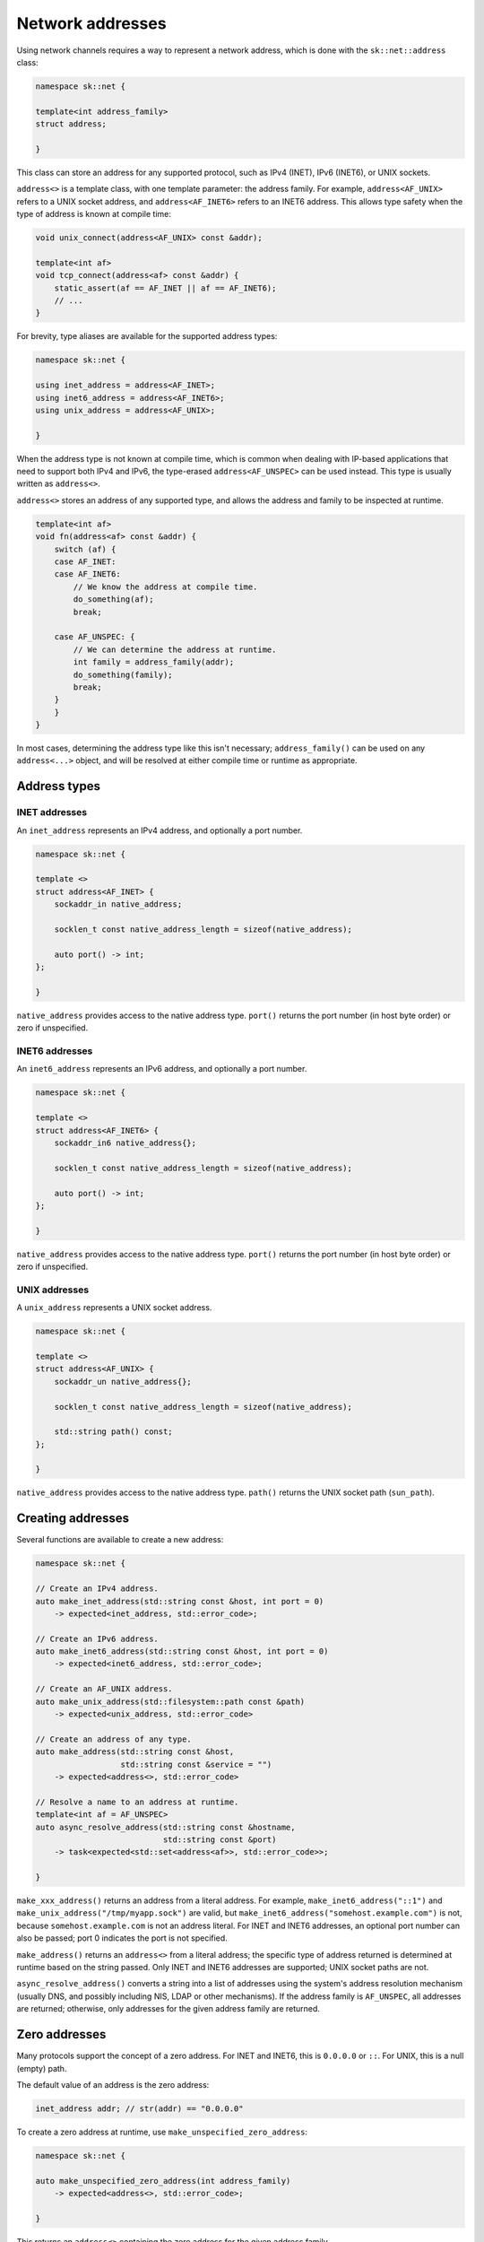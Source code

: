 Network addresses
=================

Using network channels requires a way to represent a network address, which is
done with the ``sk::net::address`` class:

.. code-block:: c++

    namespace sk::net {

    template<int address_family>
    struct address;

    }

This class can store an address for any supported protocol, such as IPv4 (INET),
IPv6 (INET6), or UNIX sockets.

``address<>`` is a template class, with one template parameter: the address
family.  For example, ``address<AF_UNIX>`` refers to a UNIX socket address, and
``address<AF_INET6>`` refers to an INET6 address.  This allows type safety when
the type of address is known at compile time:

.. code-block:: c++

    void unix_connect(address<AF_UNIX> const &addr);

    template<int af>
    void tcp_connect(address<af> const &addr) {
        static_assert(af == AF_INET || af == AF_INET6);
        // ...
    }

For brevity, type aliases are available for the supported address types:

.. code-block:: c++

    namespace sk::net {

    using inet_address = address<AF_INET>;
    using inet6_address = address<AF_INET6>;
    using unix_address = address<AF_UNIX>;

    }

When the address type is not known at compile time, which is common when dealing
with IP-based applications that need to support both IPv4 and IPv6, the type-erased
``address<AF_UNSPEC>`` can be used instead.  This type is usually written as ``address<>``.

``address<>`` stores an address of any supported type, and allows the address and
family to be inspected at runtime.

.. code-block:: c++

    template<int af>
    void fn(address<af> const &addr) {
        switch (af) {
        case AF_INET:
        case AF_INET6:
            // We know the address at compile time.
            do_something(af);
            break;

        case AF_UNSPEC: {
            // We can determine the address at runtime.
            int family = address_family(addr);
            do_something(family);
            break;
        }
        }
    }

In most cases, determining the address type like this isn't necessary; ``address_family()``
can be used on any ``address<...>`` object, and will be resolved at either compile
time or runtime as appropriate.

Address types
-------------

INET addresses
^^^^^^^^^^^^^^

An ``inet_address`` represents an IPv4 address, and optionally a port number.

.. code-block:: c++

    namespace sk::net {

    template <>
    struct address<AF_INET> {
        sockaddr_in native_address;

        socklen_t const native_address_length = sizeof(native_address);

        auto port() -> int;
    };

    }

``native_address`` provides access to the native address type.  ``port()`` returns
the port number (in host byte order) or zero if unspecified.

INET6 addresses
^^^^^^^^^^^^^^^

An ``inet6_address`` represents an IPv6 address, and optionally a port number.

.. code-block:: c++

    namespace sk::net {

    template <>
    struct address<AF_INET6> {
        sockaddr_in6 native_address{};

        socklen_t const native_address_length = sizeof(native_address);

        auto port() -> int;
    };

    }

``native_address`` provides access to the native address type.  ``port()`` returns
the port number (in host byte order) or zero if unspecified.

UNIX addresses
^^^^^^^^^^^^^^

A ``unix_address`` represents a UNIX socket address.

.. code-block:: c++

    namespace sk::net {

    template <>
    struct address<AF_UNIX> {
        sockaddr_un native_address{};

        socklen_t const native_address_length = sizeof(native_address);

        std::string path() const;
    };

    }

``native_address`` provides access to the native address type.  ``path()`` returns
the UNIX socket path (``sun_path``).

Creating addresses
------------------

Several functions are available to create a new address:

.. code-block:: c++

    namespace sk::net {

    // Create an IPv4 address.
    auto make_inet_address(std::string const &host, int port = 0)
        -> expected<inet_address, std::error_code>;

    // Create an IPv6 address.
    auto make_inet6_address(std::string const &host, int port = 0)
        -> expected<inet6_address, std::error_code>;

    // Create an AF_UNIX address.
    auto make_unix_address(std::filesystem::path const &path)
        -> expected<unix_address, std::error_code>

    // Create an address of any type.
    auto make_address(std::string const &host,
                      std::string const &service = "")
        -> expected<address<>, std::error_code>

    // Resolve a name to an address at runtime.
    template<int af = AF_UNSPEC>
    auto async_resolve_address(std::string const &hostname,
                               std::string const &port)
        -> task<expected<std::set<address<af>>, std::error_code>>;

    }

``make_xxx_address()`` returns an address from a literal address.  For example,
``make_inet6_address("::1")`` and ``make_unix_address("/tmp/myapp.sock")`` are
valid, but ``make_inet6_address("somehost.example.com")`` is not, because
``somehost.example.com`` is not an address literal.  For INET and INET6
addresses, an optional port number can also be passed; port 0 indicates the
port is not specified.

``make_address()`` returns an ``address<>`` from a literal address; the
specific type of address returned is determined at runtime based on the string
passed.  Only INET and INET6 addresses are supported; UNIX socket paths are not.

``async_resolve_address()`` converts a string into a list of addresses using the
system's address resolution mechanism (usually DNS, and possibly including NIS,
LDAP or other mechanisms).  If the address family is ``AF_UNSPEC``, all addresses
are returned; otherwise, only addresses for the given address family are returned.

Zero addresses
--------------

Many protocols support the concept of a zero address.  For INET and INET6,
this is ``0.0.0.0`` or ``::``.  For UNIX, this is a null (empty) path.

The default value of an address is the zero address:

.. code-block:: c++

    inet_address addr; // str(addr) == "0.0.0.0"

To create a zero address at runtime, use ``make_unspecified_zero_address``:

.. code-block:: c++

    namespace sk::net {

    auto make_unspecified_zero_address(int address_family)
        -> expected<address<>, std::error_code>;

    }

This returns an ``address<>`` containing the zero address for the given
address family.

Printing addresses
------------------

Addresses can be printed to a stream, or converted to an ``std::string`` using
the ``str()`` function:

.. code-block:: c++

    auto a = make_address("::1");

    std::cout << *a << '\n';

    std::string a_str = str(*a);

The address is printed in the conventional manner for the address type:

* For AF_INET, ``1.2.3.4`` or ``1.2.3.4:123``.
* For AF_INET6, ``::1`` or ``[::1]:123``.
* For AF_UNIX, the socket path is used.

Inspecting addresses
--------------------

Two utility functions are available to inspect an address:

.. code-block:: c++

    namespace sk::net {

    template<int af>
    auto address_family(address<af> const &) -> int;

    }

Returns the address family for the given address.

.. code-block:: c++

    namespace sk::net {

    template<int af>
    auto port(address<af> const &) -> expected<int, std::error_code>;

    }

If the address supports the concept of a port or service number (e.g. INET
or INET6), return the port number or zero if unspecified.  Otherwise, returns
an error.

Converting addresses
--------------------

Addresses can be converted between types using ``address_cast()``:

.. code-block:: c++

    namespace sk::net {

    template<typename To, typename From>
    auto address_cast(From const &) -> To;

    }

For example:

.. code-block:: c++

    address<> unspec_address;
    inet_address ia = address_cast<inet_address>(unspec_address);
    if (!ia)
        // Conversion failed...

The following conversions can be performed with compile-time type checking
(meaning if the cast compiles, the result is guaranteed to be a success):

* From any address to ``sockaddr const *``.
* From any address to ``sockaddr_storage const *``.
* From ``inet_address`` to ``sockaddr_in const *``.
* From ``sockaddr_in`` to ``inet_address``.
* From ``inet6_address`` to ``sockaddr_in6 const *``.
* From ``sockaddr_in6`` to ``inet6_address``.
* From ``unix_address`` to ``sockaddr_un const *``.
* From ``sockaddr_un`` to ``unix_address``.

For example:

.. code-block:: c++

    sockaddr_in *addr;

    // Always succeeds
    inet_address = address_cast<inet_address>(*addr);

    // Always succeeds.
    auto caddr = address_cast<sockaddr_in const *>(*inet_address);

The following conversions can be performed with runtime type checking
(so the conversion may fail):

* From ``address<>`` to ``address<af>`` for any ``af``.
* From ``address<af>`` to ``address<>`` for any ``af``.
* From any ``sockaddr``-like type to ``address<>`` or ``address<af>``.
* From ``address<>`` to any ``sockaddr``-like type.

For example:

.. code-block:: c++

    address<> uaddr;

    // Fails if uaddr is not an AF_INET address.
    auto iaddr = address_cast<inet_address>(uaddr);

    sockaddr *saddr;

    // Fails if saddr is not an AF_UNIX address.
    auto unix = address_cast<unix_address>(*saddr);
